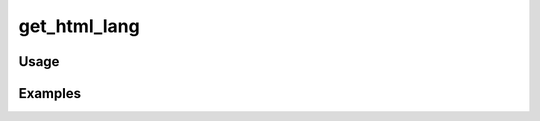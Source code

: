 #############
get_html_lang
#############

.. php:function:: get_html_lang()

    Get the correct HTML "lang" attribute for the current locale.
    
    :returns: string

*****
Usage
*****



********
Examples
********



